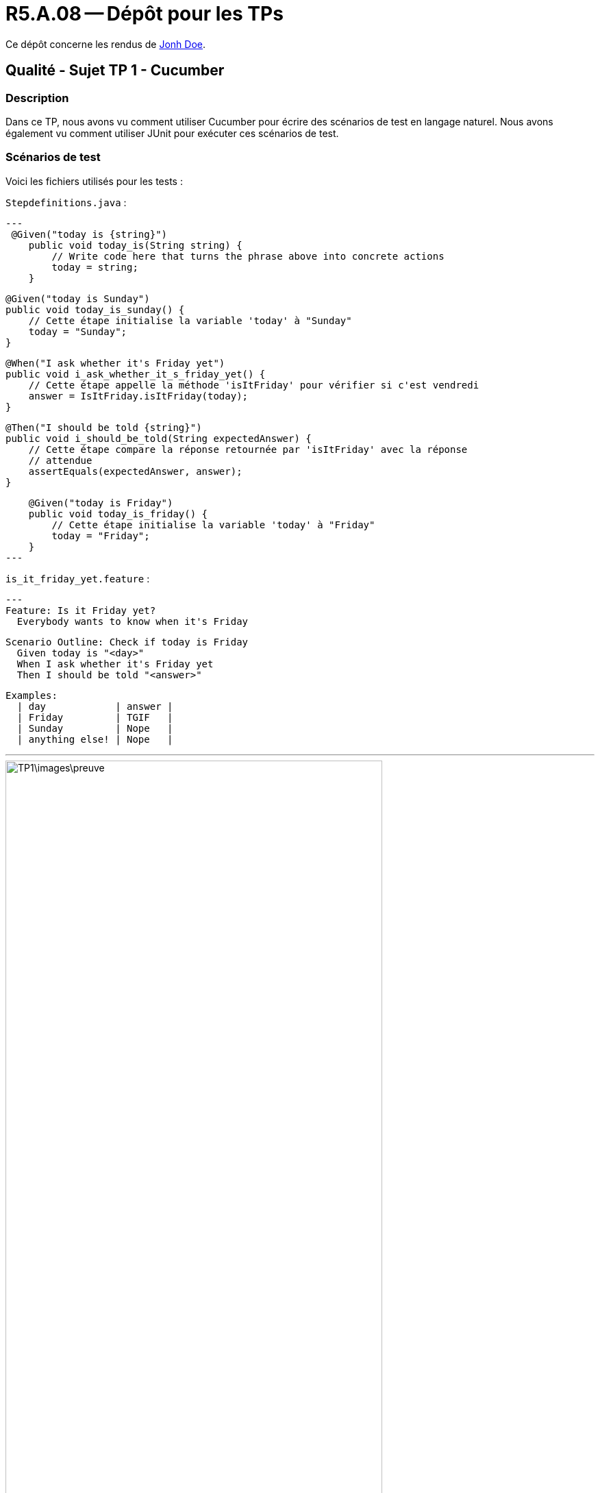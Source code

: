 = R5.A.08 -- Dépôt pour les TPs
:icons: font
:MoSCoW: https://fr.wikipedia.org/wiki/M%C3%A9thode_MoSCoW[MoSCoW]

Ce dépôt concerne les rendus de mailto:A_changer@etu.univ-tlse2.fr[Jonh Doe].

== Qualité - Sujet TP 1 - Cucumber

=== Description

Dans ce TP, nous avons vu comment utiliser Cucumber pour écrire des scénarios de test en langage naturel. Nous avons également vu comment utiliser JUnit pour exécuter ces scénarios de test.

=== Scénarios de test

Voici les fichiers utilisés pour les tests :

`Stepdefinitions.java` :

[source,java]
---
 @Given("today is {string}")
    public void today_is(String string) {
        // Write code here that turns the phrase above into concrete actions
        today = string;
    }

    @Given("today is Sunday")
    public void today_is_sunday() {
        // Cette étape initialise la variable 'today' à "Sunday"
        today = "Sunday";
    }

    @When("I ask whether it's Friday yet")
    public void i_ask_whether_it_s_friday_yet() {
        // Cette étape appelle la méthode 'isItFriday' pour vérifier si c'est vendredi
        answer = IsItFriday.isItFriday(today);
    }

    @Then("I should be told {string}")
    public void i_should_be_told(String expectedAnswer) {
        // Cette étape compare la réponse retournée par 'isItFriday' avec la réponse
        // attendue
        assertEquals(expectedAnswer, answer);
    }

    @Given("today is Friday")
    public void today_is_friday() {
        // Cette étape initialise la variable 'today' à "Friday"
        today = "Friday";
    }
---

`is_it_friday_yet.feature` :

[source,gherkin]
---
Feature: Is it Friday yet?
  Everybody wants to know when it's Friday

  Scenario Outline: Check if today is Friday
    Given today is "<day>"
    When I ask whether it's Friday yet
    Then I should be told "<answer>"

  Examples:
    | day            | answer |
    | Friday         | TGIF   |
    | Sunday         | Nope   |
    | anything else! | Nope   |

---

image::TP1\images\preuve.png[width=80%]

== Qualité - Sujet TP 2 - Cucumber avec java

=== Description

Dans ce TP2, nous avons utilisé **Cucumber avec Java** pour approfondir la démarche **BDD (Behavior-Driven Development)**. Le travail consistait à écrire des scénarios de test en langage naturel dans un fichier `.feature`, puis à les exécuter à l’aide de **JUnit**. Nous avons configuré un projet Maven avec les dépendances nécessaires, créé et implémenté les steps associés en Java, et paramétré les scénarios pour tester différents cas. Enfin, nous avons exploré l’utilisation des **Scenario Outlines** pour automatiser les tests sur des données multiples, tout en mettant en avant l’importance de développer en fonction des exigences métier.

=== Scénarios de test

Voici les fichiers utilisés pour les tests :

`CocktailSteps.java` :

[source,java]
---
/ Paramétrer le nom de la personne qui veut acheter un verre
    @Given("{string} who wants to buy a drink")
    public void declareOwner(String owner) {
        order = new Order();
        order.declareOwner(owner); // Le nom de la personne qui veut acheter un verre est paramétré
    }

    // Paramétrer la personne pour qui l'on commande le verre
    @When("an order is declared for {string}")
    public void declareTarget(String target) {
        order.declareTarget(target); // Le nom de la personne pour qui la commande est faite est paramétré
    }

    // Ajouter des cocktails à la commande
    @When("{string} adds {int} cocktail\\(s) to the order")
    public void adds_cocktail_s_to_the_order(String string, int int1) {
        order.declareOwner(string); // Déclare le propriétaire de la commande, même si ce n'est pas nécessaire dans
                                    // le contexte.
        order.addCocktails(int1); // Ajoute les cocktails à la commande
    }

    // Vérifier qu'il n'y a pas de cocktails dans la commande
    @Then("there are {int} cocktail\\(s) in the order")
    public void there_are_cocktail_s_in_the_order(int int1) {
        List<String> cocktails = order.getCocktails(); // Récupère la liste des cocktails dans la commande
        assertEquals(int1, cocktails.size()); // Vérifie que la taille de la liste correspond au nombre attendu
    }
---

`cocktail.feature` :

[source,gherkin]
---

Feature: Cocktail Ordering

  As a person who wants to buy a drink, I want to offer a drink to someone so that we can discuss together.

  Scenario: Creating an empty order
    Given "Romeo" who wants to buy a drink
    When "Romeo" adds 0 cocktail(s) to the order
    Then there are 0 cocktail(s) in the order

  Scenario: Adding cocktails to the order
    Given "Romeo" who wants to buy a drink
    When "Romeo" adds 3 cocktail(s) to the order
    Then there are 3 cocktail(s) in the order

---

image::TP2\images\preuve(2).png[width=80%]
image::TP2\images\preuve(3).png[width=80%]

